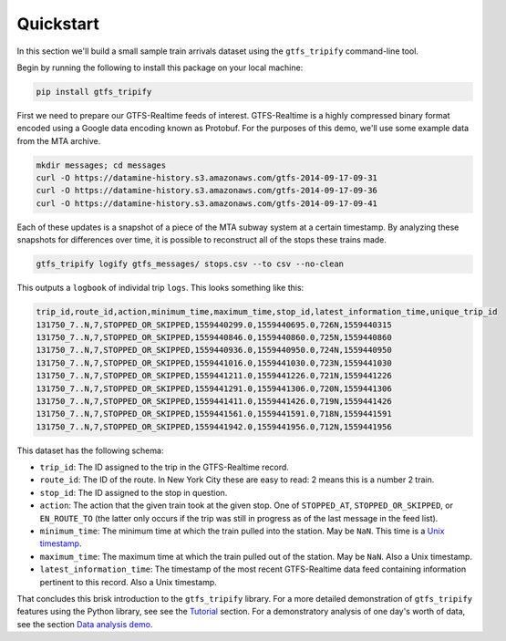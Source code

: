 Quickstart
==========

In this section we'll build a small sample train arrivals dataset using
the ``gtfs_tripify`` command-line tool.

Begin by running the following to install this package on your local
machine:

.. code:: sh

   pip install gtfs_tripify

First we need to prepare our GTFS-Realtime feeds of interest.
GTFS-Realtime is a highly compressed binary format encoded using a
Google data encoding known as Protobuf. For the purposes of this demo,
we'll use some example data from the MTA archive.

.. code:: bash

    mkdir messages; cd messages
    curl -O https://datamine-history.s3.amazonaws.com/gtfs-2014-09-17-09-31
    curl -O https://datamine-history.s3.amazonaws.com/gtfs-2014-09-17-09-36
    curl -O https://datamine-history.s3.amazonaws.com/gtfs-2014-09-17-09-41

Each of these updates is a snapshot of a piece of the MTA subway system at
a certain timestamp. By analyzing these snapshots for differences over time,
it is possible to reconstruct all of the stops these trains made.

.. code:: bash

    gtfs_tripify logify gtfs_messages/ stops.csv --to csv --no-clean

This outputs a ``logbook`` of individal trip ``logs``. This looks something
like this:

.. code:: python

    trip_id,route_id,action,minimum_time,maximum_time,stop_id,latest_information_time,unique_trip_id
    131750_7..N,7,STOPPED_OR_SKIPPED,1559440299.0,1559440695.0,726N,1559440315
    131750_7..N,7,STOPPED_OR_SKIPPED,1559440846.0,1559440860.0,725N,1559440860
    131750_7..N,7,STOPPED_OR_SKIPPED,1559440936.0,1559440950.0,724N,1559440950
    131750_7..N,7,STOPPED_OR_SKIPPED,1559441016.0,1559441030.0,723N,1559441030
    131750_7..N,7,STOPPED_OR_SKIPPED,1559441211.0,1559441226.0,721N,1559441226
    131750_7..N,7,STOPPED_OR_SKIPPED,1559441291.0,1559441306.0,720N,1559441306
    131750_7..N,7,STOPPED_OR_SKIPPED,1559441411.0,1559441426.0,719N,1559441426
    131750_7..N,7,STOPPED_OR_SKIPPED,1559441561.0,1559441591.0,718N,1559441591
    131750_7..N,7,STOPPED_OR_SKIPPED,1559441942.0,1559441956.0,712N,1559441956

This dataset has the following schema:

-  ``trip_id``: The ID assigned to the trip in the GTFS-Realtime record. 
-  ``route_id``: The ID of the route. In New York City these are easy to read: 2 means this is a number 2 train.
-  ``stop_id``: The ID assigned to the stop in question.
-  ``action``: The action that the given train took at the given stop. One of ``STOPPED_AT``, ``STOPPED_OR_SKIPPED``, or ``EN_ROUTE_TO`` (the latter only occurs if the trip was still in progress as of the last message in the feed list).
-  ``minimum_time``: The minimum time at which the train pulled into the station. May be ``NaN``. This time is a `Unix timestamp`_.
-  ``maximum_time``: The maximum time at which the train pulled out of the station. May be ``NaN``. Also a Unix timestamp.
-  ``latest_information_time``: The timestamp of the most recent GTFS-Realtime data feed containing information pertinent to this record. Also a Unix timestamp.

.. _Unix timestamp: https://en.wikipedia.org/wiki/Unix_time

That concludes this brisk introduction to the ``gtfs_tripify`` library. For a more detailed
demonstration of ``gtfs_tripify`` features using the Python library, see see the `Tutorial`_
section. For a demonstratory analysis of one day's worth of data, see the section
`Data analysis demo`_.

.. _Tutorial: https://residentmario.github.io/gtfs-tripify/tutorial.html
.. _Data analysis demo: https://residentmario.github.io/gtfs-tripify/data_analysis_demo.html
